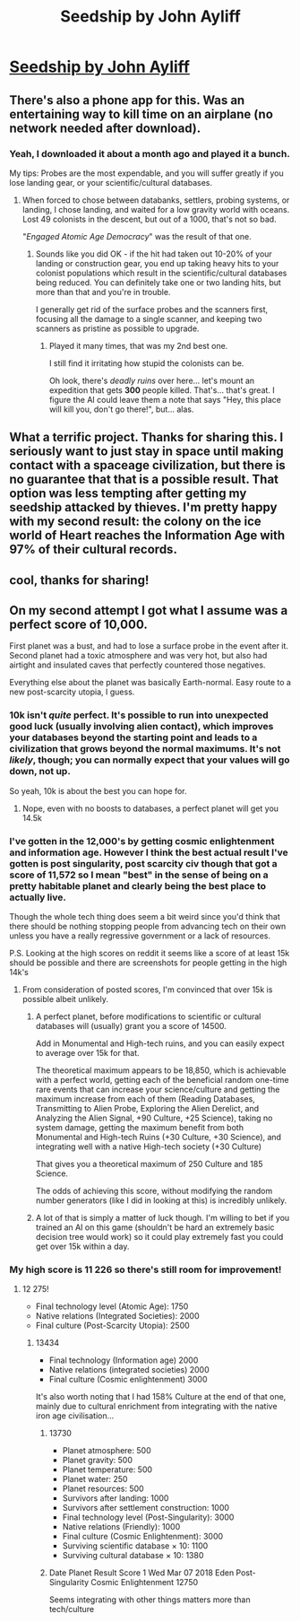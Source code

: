 #+TITLE: Seedship by John Ayliff

* [[http://philome.la/johnayliff/seedship/play][Seedship by John Ayliff]]
:PROPERTIES:
:Author: blazinghand
:Score: 25
:DateUnix: 1520245382.0
:DateShort: 2018-Mar-05
:END:

** There's also a phone app for this. Was an entertaining way to kill time on an airplane (no network needed after download).
:PROPERTIES:
:Author: ayrvin
:Score: 6
:DateUnix: 1520253054.0
:DateShort: 2018-Mar-05
:END:

*** Yeah, I downloaded it about a month ago and played it a bunch.

My tips: Probes are the most expendable, and you will suffer greatly if you lose landing gear, or your scientific/cultural databases.
:PROPERTIES:
:Author: MagicWeasel
:Score: 9
:DateUnix: 1520254756.0
:DateShort: 2018-Mar-05
:END:

**** When forced to chose between databanks, settlers, probing systems, or landing, I chose landing, and waited for a low gravity world with oceans. Lost 49 colonists in the descent, but out of a 1000, that's not so bad.

"/Engaged Atomic Age Democracy/" was the result of that one.
:PROPERTIES:
:Author: RynnisOne
:Score: 3
:DateUnix: 1520315199.0
:DateShort: 2018-Mar-06
:END:

***** Sounds like you did OK - if the hit had taken out 10-20% of your landing or construction gear, you end up taking heavy hits to your colonist populations which result in the scientific/cultural databases being reduced. You can definitely take one or two landing hits, but more than that and you're in trouble.

I generally get rid of the surface probes and the scanners first, focusing all the damage to a single scanner, and keeping two scanners as pristine as possible to upgrade.
:PROPERTIES:
:Author: MagicWeasel
:Score: 4
:DateUnix: 1520316011.0
:DateShort: 2018-Mar-06
:END:

****** Played it many times, that was my 2nd best one.

I still find it irritating how stupid the colonists can be.

Oh look, there's /deadly ruins/ over here... let's mount an expedition that gets *300* people killed. That's... that's great. I figure the AI could leave them a note that says "Hey, this place will kill you, don't go there!", but... alas.
:PROPERTIES:
:Author: RynnisOne
:Score: 5
:DateUnix: 1520316904.0
:DateShort: 2018-Mar-06
:END:


** What a terrific project. Thanks for sharing this. I seriously want to just stay in space until making contact with a spaceage civilization, but there is no guarantee that that is a possible result. That option was less tempting after getting my seedship attacked by thieves. I'm pretty happy with my second result: the colony on the ice world of Heart reaches the Information Age with 97% of their cultural records.
:PROPERTIES:
:Author: NightmareWarden
:Score: 3
:DateUnix: 1520279660.0
:DateShort: 2018-Mar-05
:END:


** cool, thanks for sharing!
:PROPERTIES:
:Author: wren42
:Score: 3
:DateUnix: 1520269115.0
:DateShort: 2018-Mar-05
:END:


** On my second attempt I got what I assume was a perfect score of 10,000.

First planet was a bust, and had to lose a surface probe in the event after it. Second planet had a toxic atmosphere and was very hot, but also had airtight and insulated caves that perfectly countered those negatives.

Everything else about the planet was basically Earth-normal. Easy route to a new post-scarcity utopia, I guess.
:PROPERTIES:
:Author: ZeroNihilist
:Score: 1
:DateUnix: 1520320052.0
:DateShort: 2018-Mar-06
:END:

*** 10k isn't /quite/ perfect. It's possible to run into unexpected good luck (usually involving alien contact), which improves your databases beyond the starting point and leads to a civilization that grows beyond the normal maximums. It's not /likely/, though; you can normally expect that your values will go down, not up.

So yeah, 10k is about the best you can hope for.
:PROPERTIES:
:Author: Endovior
:Score: 2
:DateUnix: 1520325539.0
:DateShort: 2018-Mar-06
:END:

**** Nope, even with no boosts to databases, a perfect planet will get you 14.5k
:PROPERTIES:
:Author: nicholaslaux
:Score: 3
:DateUnix: 1520449044.0
:DateShort: 2018-Mar-07
:END:


*** I've gotten in the 12,000's by getting cosmic enlightenment and information age. However I think the best actual result I've gotten is post singularity, post scarcity civ though that got a score of 11,572 so I mean "best" in the sense of being on a pretty habitable planet and clearly being the best place to actually live.

Though the whole tech thing does seem a bit weird since you'd think that there should be nothing stopping people from advancing tech on their own unless you have a really regressive government or a lack of resources.

P.S. Looking at the high scores on reddit it seems like a score of at least 15k should be possible and there are screenshots for people getting in the high 14k's
:PROPERTIES:
:Author: vakusdrake
:Score: 5
:DateUnix: 1520360057.0
:DateShort: 2018-Mar-06
:END:

**** From consideration of posted scores, I'm convinced that over 15k is possible albeit unlikely.
:PROPERTIES:
:Author: CCC_037
:Score: 1
:DateUnix: 1520384446.0
:DateShort: 2018-Mar-07
:END:

***** A perfect planet, before modifications to scientific or cultural databases will (usually) grant you a score of 14500.

Add in Monumental and High-tech ruins, and you can easily expect to average over 15k for that.

The theoretical maximum appears to be 18,850, which is achievable with a perfect world, getting each of the beneficial random one-time rare events that can increase your science/culture and getting the maximum increase from each of them (Reading Databases, Transmitting to Alien Probe, Exploring the Alien Derelict, and Analyzing the Alien Signal, +90 Culture, +25 Science), taking no system damage, getting the maximum benefit from both Monumental and High-tech Ruins (+30 Culture, +30 Science), and integrating well with a native High-tech society (+30 Culture)

That gives you a theoretical maximum of 250 Culture and 185 Science.

The odds of achieving this score, without modifying the random number generators (like I did in looking at this) is incredibly unlikely.
:PROPERTIES:
:Author: nicholaslaux
:Score: 6
:DateUnix: 1520448936.0
:DateShort: 2018-Mar-07
:END:


***** A lot of that is simply a matter of luck though. I'm willing to bet if you trained an AI on this game (shouldn't be hard an extremely basic decision tree would work) so it could play extremely fast you could get over 15k within a day.
:PROPERTIES:
:Author: vakusdrake
:Score: 2
:DateUnix: 1520394780.0
:DateShort: 2018-Mar-07
:END:


*** My high score is 11 226 so there's still room for improvement!
:PROPERTIES:
:Author: TeslaWasRobbed
:Score: 2
:DateUnix: 1520325694.0
:DateShort: 2018-Mar-06
:END:

**** 12 275!

- Final technology level (Atomic Age): 1750
- Native relations (Integrated Societies): 2000
- Final culture (Post-Scarcity Utopia): 2500
:PROPERTIES:
:Author: DraggonZ
:Score: 2
:DateUnix: 1520340201.0
:DateShort: 2018-Mar-06
:END:

***** 13434

- Final technology (Information age) 2000
- Native relations (integrated societies) 2000
- Final culture (Cosmic enlightenment) 3000

It's also worth noting that I had 158% Culture at the end of that one, mainly due to cultural enrichment from integrating with the native iron age civilisation...
:PROPERTIES:
:Author: CCC_037
:Score: 5
:DateUnix: 1520355522.0
:DateShort: 2018-Mar-06
:END:

****** 13730

- Planet atmosphere: 500
- Planet gravity: 500
- Planet temperature: 500
- Planet water: 250
- Planet resources: 500
- Survivors after landing: 1000
- Survivors after settlement construction: 1000
- Final technology level (Post-Singularity): 3000
- Native relations (Friendly): 1000
- Final culture (Cosmic Enlightenment): 3000
- Surviving scientific database × 10: 1100
- Surviving cultural database × 10: 1380
:PROPERTIES:
:Author: acinonys
:Score: 5
:DateUnix: 1520379657.0
:DateShort: 2018-Mar-07
:END:


****** Date Planet Result Score 1 Wed Mar 07 2018 Eden Post-Singularity Cosmic Enlightenment 12750

Seems integrating with other things matters more than tech/culture
:PROPERTIES:
:Author: All_in_bad_taste
:Score: 2
:DateUnix: 1520452415.0
:DateShort: 2018-Mar-07
:END:

